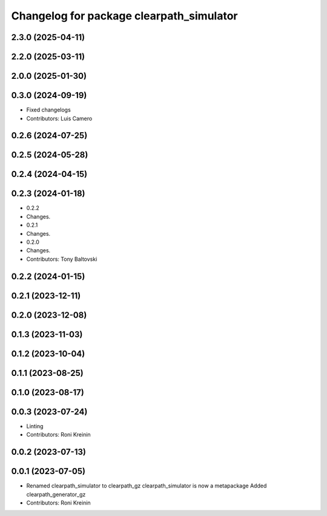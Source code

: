 ^^^^^^^^^^^^^^^^^^^^^^^^^^^^^^^^^^^^^^^^^
Changelog for package clearpath_simulator
^^^^^^^^^^^^^^^^^^^^^^^^^^^^^^^^^^^^^^^^^

2.3.0 (2025-04-11)
------------------

2.2.0 (2025-03-11)
------------------

2.0.0 (2025-01-30)
------------------

0.3.0 (2024-09-19)
------------------
* Fixed changelogs
* Contributors: Luis Camero

0.2.6 (2024-07-25)
------------------

0.2.5 (2024-05-28)
------------------

0.2.4 (2024-04-15)
------------------

0.2.3 (2024-01-18)
------------------
* 0.2.2
* Changes.
* 0.2.1
* Changes.
* 0.2.0
* Changes.
* Contributors: Tony Baltovski

0.2.2 (2024-01-15)
------------------

0.2.1 (2023-12-11)
------------------

0.2.0 (2023-12-08)
------------------

0.1.3 (2023-11-03)
------------------

0.1.2 (2023-10-04)
------------------

0.1.1 (2023-08-25)
------------------

0.1.0 (2023-08-17)
------------------

0.0.3 (2023-07-24)
------------------
* Linting
* Contributors: Roni Kreinin

0.0.2 (2023-07-13)
------------------

0.0.1 (2023-07-05)
------------------
* Renamed clearpath_simulator to clearpath_gz
  clearpath_simulator is now a metapackage
  Added clearpath_generator_gz
* Contributors: Roni Kreinin
